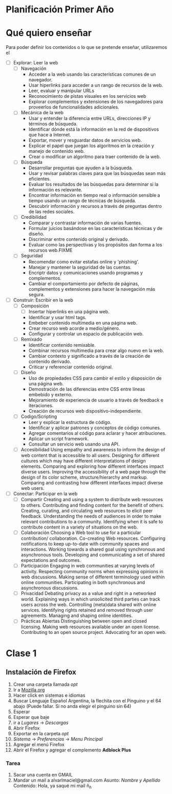 * Planificación Primer Año
* Qué quiero enseñar
Para poder definir los contenidos o lo que se pretende enseñar, utilizaremos el 
 - [ ] Explorar: Leer la web
   - [ ] Navegación
     - Acceder a la web usando las características comunes de un navegador.
     - Usar hiperlinks para acceder a un rango de recursos de la web.
     - Leer, evaluar y manipular URLs
     - Reconocimiento de pistas visuales en los servicios web
     - Explorar complementos y extensiones de los navegadores para proveerlos de funcionalidades adicionales.
   - [ ] Mecánica de la web
     - Usar y entender la diferencia entre URLs, direcciones IP y términos de búsqueda.
     - Identificar dónde está la información en la red de dispositivos que hace a Internet.
     - Exportar, mover y resguardar datos de servicios web.
     - Explicar el papel que juegan los algoritmos en la creación y manejo de contenido web.
     - Crear o modificar un algoritmo para traer contenido de la web.
   - [ ] Búsqueda
     - Desarrollar preguntas que ayuden a la búsqueda.
     - Usar y revisar palabras claves para que las búsquedas sean más eficientes.
     - Evaluar los resultados de las búsquedas para determinar si la información es relevante.
     - Encontrar información en tiempo real o información sensible a tiempo usando un rango de técnicas de búsqueda.
     - Descubrir información y recursos a través de preguntas dentro de las redes sociales.
   - [ ] Credibilidad
     - Comparar y contrastar información de varias fuentes.
     - Formular juicios basándose en las características técnicas y de diseño.
     - Discriminar entre contenido original y derivado.
     - Evaluar como las perspectivas y los propósitos dan forma a los recursos web.FIXME
   - [ ] Seguridad
     - Recomendar como evitar estafas online y 'phishing'.
     - Manejar y mantener la seguridad de las cuentas.
     - Encriptr datos y comunicaciones usando programas y complementos.
     - Cambiar el comportamiento por defecto de páginas, complementos y extensiones para hacer la navegación más segura.
 - [ ] Construir: Escribir en la web
   - [ ] Composición
     - [ ] Insertar hiperlinks en una página web.
     - Identificar y usar html tags.
     - Embeber contenido multimedia en una página web.
     - Crear recurso web acorde a medio/género.
     - Configurar y controlar un espacio de publicación web.
   - [ ] Remixado
     - Identificar contenido remixable.
     - Combinar recursos multimedia para crear algo nuevo en la web.
     - Cambiar contexto y significado a través de la creación de contenido derivado.
     - Criticar y referenciar contenido original.
   - [ ] Diseño
     - Uso de propiedades CSS para cambir el estilo y disposición de una página web.
     - Demostración de las diferencias entre CSS entre líneas embebido y externo.
     - Mejoramiento de experiencia de usuario a través de feedback e iteraciones.
     - Creación de recursos web dispositivo-independiente.
   - [ ] Codigo/Scripting
     - Leer y explicar la estructura de código.
     - Identificar y aplicar patrones y conceptos de código comunes.
     - Agregar comentarios al código para aclarar y hacer atribuciones.
     - Aplicar un script framework.
     - Consultar un servicio web usando una API.
   - [ ] Accesibilidad
    Using empathy and awareness to inform the design of web content that is accessible to all users.
    Designing for different cultures which may have different interpretations of design elements.
    Comparing and exploring how different interfaces impact diverse users.
    Improving the accessibility of a web page through the design of its color scheme, structure/hierarchy and markup.
    Comparing and contrasting how different interfaces impact diverse web users.
 - [ ] Conectar: Participar en la web
   - [ ] Compartir
    Creating and using a system to distribute web resources to others.
    Contributing and finding content for the benefit of others.
    Creating, curating, and circulating web resources to elicit peer feedback.
    Understanding the needs of audiences in order to make relevant contributions to a community.
    Identifying when it is safe to contribute content in a variety of situations on the web.
   - [ ] Colaboración
    Choosing a Web tool to use for a particular contribution/ collaboration.
    Co-creating Web resources.
    Configuring notifications to keep up-to-date with community spaces and interactions.
    Working towards a shared goal using synchronous and asynchronous tools.
    Developing and communicating a set of shared expectations and outcomes.
   - [ ] Participación
    Engaging in web communities at varying levels of activity.
    Respecting community norms when expressing opinions in web discussions.
    Making sense of different terminology used within online communities.
    Participating in both synchronous and asynchronous discussions.
   - [ ] Privacidad
    Debating privacy as a value and right in a networked world.
    Explaining ways in which unsolicited third parties can track users across the web.
    Controlling (meta)data shared with online services.
    Identifying rights retained and removed through user agreements.
    Managing and shaping online identities.
   - [ ] Prácticas Abiertas
    Distinguishing between open and closed licensing.
    Making web resources available under an open license.
    Contributing to an open source project.
    Advocating for an open web.
* Clase 1
** Instalación de Firefox
1. Crear una carpeta llamada /opt/
2. Ir a [[http://mozilla.org][Mozilla.org]]
3. Hacer click en sistemas e idiomas
4. Buscar Lenguaje Español Argentina, la flechita con el Pinguino y el 64 abajo (Puede fallar. Si no anda elegir el pinguino sin 64)
5. Esperar
6. Esperar que baje
7. ir a /Lugares/ -> /Descargas/
8. Abrir Firefox
9. Exportar en la carpeta /opt/
10. /Sistema/ -> /Preferencias/ -> /Menu Principal/
11. Agregar el menú Firefox
12. Abrir el Firefox y agregar el complemento *Adblock Plus*
*** Tarea
1. Sacar una cuenta en GMAIL
2. Mandar un mail a alvarlmaciel@gmail.com
   Asunto: /Nombre y Apellido/
   Contenido: Hola, ya saqué mi mail ñ_ñ
